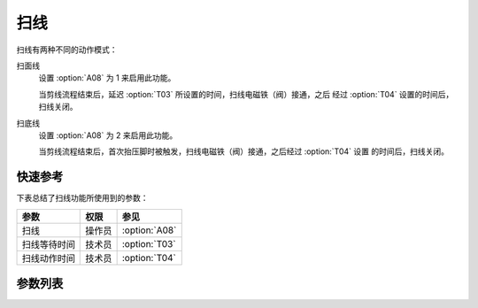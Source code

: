 扫线
====

扫线有两种不同的动作模式：

扫面线
    设置 :option:`A08` 为 1 来启用此功能。

    当剪线流程结束后，延迟 :option:`T03` 所设置的时间，扫线电磁铁（阀）接通，之后 经过 :option:`T04` 设置的时间后，扫线关闭。

扫底线
    设置 :option:`A08` 为 2 来启用此功能。

    当剪线流程结束后，首次抬压脚时被触发，扫线电磁铁（阀）接通，之后经过 :option:`T04` 设置 的时间后，扫线关闭。

快速参考
--------

下表总结了扫线功能所使用到的参数：

============ ====== =============
参数         权限   参见
============ ====== =============
扫线         操作员 :option:`A08`
扫线等待时间 技术员 :option:`T03`
扫线动作时间 技术员 :option:`T04`
============ ====== =============

参数列表
--------

.. option:: A08

    -Max  1
    -Min  0
    -Unit  --
    -Description
      | 扫线功能开关：
      | 0 = 关闭；
      | 1 = 扫面线；
      | 2 = 扫底线。

.. option:: T03

    -Max  200
    -Min  1
    -Unit  ms
    -Description  剪线后延迟一定时间后扫线动作。

.. option:: T04

    -Max  200
    -Min  1
    -Unit  ms
    -Description  扫线电磁铁通电持续时间。
